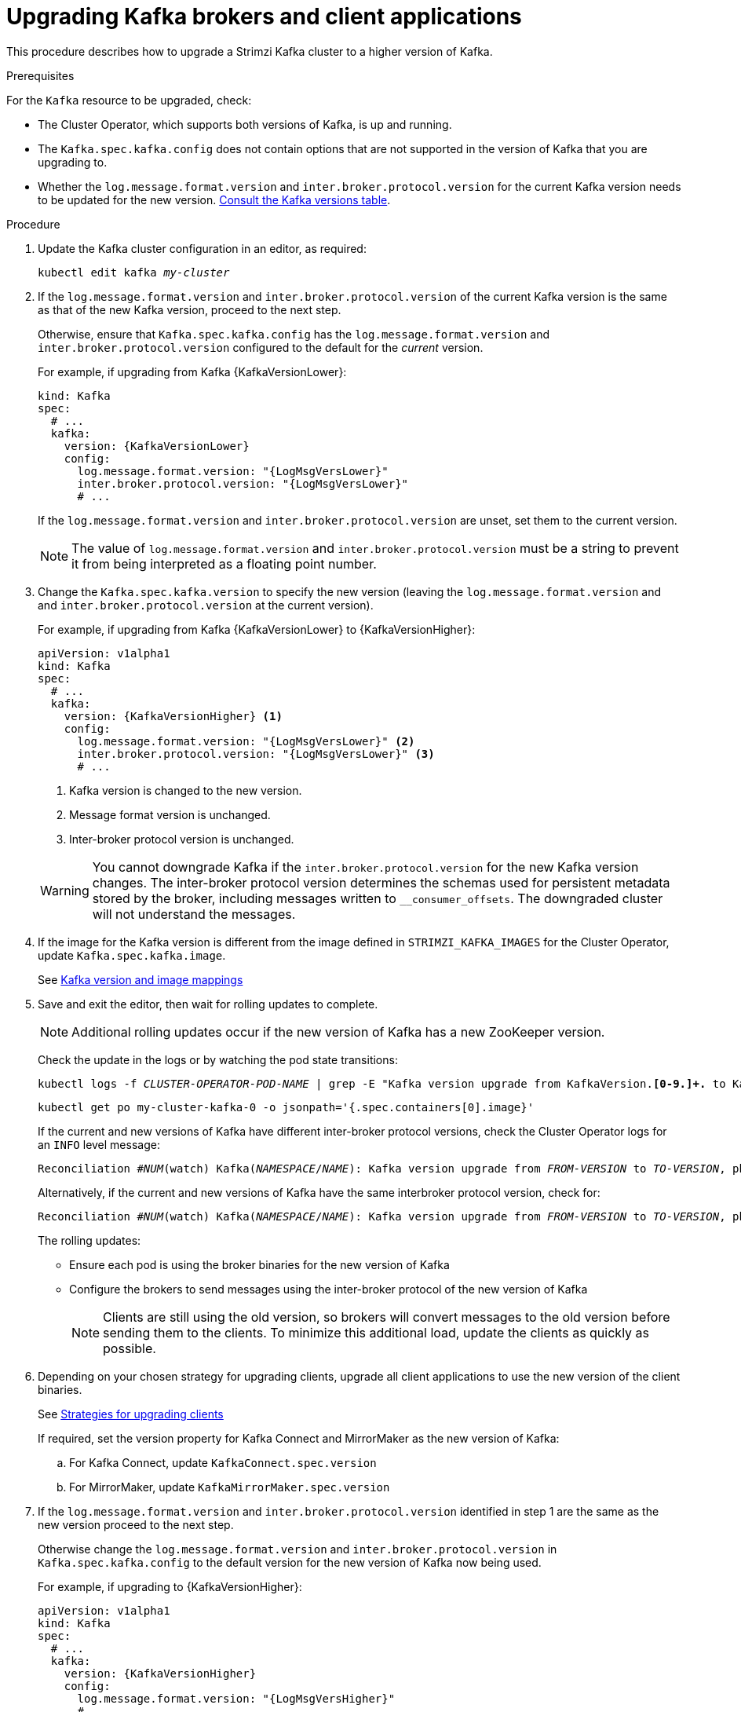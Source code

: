 // This module is included in the following assemblies:
//
// upgrading/assembly_upgrade-kafka-versions.adoc

[id='proc-upgrading-brokers-newer-kafka-{context}']

= Upgrading Kafka brokers and client applications

This procedure describes how to upgrade a Strimzi Kafka cluster to a higher version of Kafka.

.Prerequisites

For the `Kafka` resource to be upgraded, check:

* The Cluster Operator, which supports both versions of Kafka, is up and running.
* The `Kafka.spec.kafka.config` does not contain options that are not supported in the version of Kafka that you are upgrading to.
* Whether the `log.message.format.version` and `inter.broker.protocol.version` for the current Kafka version needs to be updated for the new version.
xref:ref-kafka-versions-{context}[Consult the Kafka versions table].

.Procedure

. Update the Kafka cluster configuration in an editor, as required:
+
[source,shell,subs=+quotes]
----
kubectl edit kafka _my-cluster_
----

. If the `log.message.format.version` and `inter.broker.protocol.version` of the current Kafka version is the same as that of the new Kafka version, proceed to the next step.
+
Otherwise, ensure that `Kafka.spec.kafka.config` has the `log.message.format.version` and `inter.broker.protocol.version` configured to the default for the _current_ version.
+
For example, if upgrading from Kafka {KafkaVersionLower}:
+
[source,yaml,subs=attributes+]
----
kind: Kafka
spec:
  # ...
  kafka:
    version: {KafkaVersionLower}
    config:
      log.message.format.version: "{LogMsgVersLower}"
      inter.broker.protocol.version: "{LogMsgVersLower}"
      # ...
----
+
If the `log.message.format.version` and `inter.broker.protocol.version` are unset, set them to the current version.
+
NOTE: The value of `log.message.format.version` and `inter.broker.protocol.version` must be a string to prevent it from being interpreted as a floating point number.

. Change the `Kafka.spec.kafka.version` to specify the new version (leaving the `log.message.format.version` and and `inter.broker.protocol.version` at the current version).
+
For example, if upgrading from Kafka {KafkaVersionLower} to {KafkaVersionHigher}:
+
--
[source,yaml,subs=attributes+]
----
apiVersion: v1alpha1
kind: Kafka
spec:
  # ...
  kafka:
    version: {KafkaVersionHigher} <1>
    config:
      log.message.format.version: "{LogMsgVersLower}" <2>
      inter.broker.protocol.version: "{LogMsgVersLower}" <3>
      # ...
----
<1> Kafka version is changed to the new version.
<2> Message format version is unchanged.
<3> Inter-broker protocol version is unchanged.
--
+
WARNING: You cannot downgrade Kafka if the `inter.broker.protocol.version` for the new Kafka version changes. The inter-broker protocol version determines the schemas used for persistent metadata stored by the broker, including messages written to `__consumer_offsets`. The downgraded cluster will not understand the messages.

. If the image for the Kafka version is different from the image defined in `STRIMZI_KAFKA_IMAGES` for the Cluster Operator, update `Kafka.spec.kafka.image`.
+
See xref:con-versions-and-images-str[Kafka version and image mappings]

. Save and exit the editor, then wait for rolling updates to complete.
+
NOTE: Additional rolling updates occur if the new version of Kafka has a new ZooKeeper version.
+
Check the update in the logs or by watching the pod state transitions:
+
[source,shell,subs=+quotes]
----
kubectl logs -f _CLUSTER-OPERATOR-POD-NAME_ | grep -E "Kafka version upgrade from KafkaVersion.*[0-9.]+.* to KafkaVersion.*[0-9.]+.*completed"
----
+
[source,shell,subs=+quotes]
----
kubectl get po my-cluster-kafka-0 -o jsonpath='{.spec.containers[0].image}'
----
+
If the current and new versions of Kafka have different inter-broker protocol versions, check the Cluster Operator logs for an `INFO` level message:
+
[source,shell,subs=+quotes]
----
Reconciliation #_NUM_(watch) Kafka(_NAMESPACE_/_NAME_): Kafka version upgrade from _FROM-VERSION_ to _TO-VERSION_, phase 2 of 2 completed
----
Alternatively, if the current and new versions of Kafka have the same interbroker protocol version, check for:
+
[source,shell,subs=+quotes]
----
Reconciliation #_NUM_(watch) Kafka(_NAMESPACE_/_NAME_): Kafka version upgrade from _FROM-VERSION_ to _TO-VERSION_, phase 1 of 1 completed
----
+
The rolling updates:
+
* Ensure each pod is using the broker binaries for the new version of Kafka
* Configure the brokers to send messages using the inter-broker protocol of the new version of Kafka
+
NOTE: Clients are still using the old version, so brokers will convert messages to the old version before sending them to the clients. To minimize this additional load, update the clients as quickly as possible.

. Depending on your chosen strategy for upgrading clients, upgrade all client applications to use the new version of the client binaries.
+
See xref:con-strategies-for-upgrading-clients-str[Strategies for upgrading clients]

+
If required, set the version property for Kafka Connect and MirrorMaker as the new version of Kafka:
+
.. For Kafka Connect, update `KafkaConnect.spec.version`
.. For MirrorMaker, update `KafkaMirrorMaker.spec.version`

. If the `log.message.format.version` and `inter.broker.protocol.version` identified in step 1 are the same as the new version proceed to the next step.
+
Otherwise change the `log.message.format.version` and `inter.broker.protocol.version` in `Kafka.spec.kafka.config` to the default version for the new version of Kafka now being used.
+
For example, if upgrading to {KafkaVersionHigher}:
+
[source,yaml,subs=attributes+]
----
apiVersion: v1alpha1
kind: Kafka
spec:
  # ...
  kafka:
    version: {KafkaVersionHigher}
    config:
      log.message.format.version: "{LogMsgVersHigher}"
      # ...
----

. Wait for the Cluster Operator to update the cluster.
+
The Kafka cluster and clients are now using the new Kafka version.
